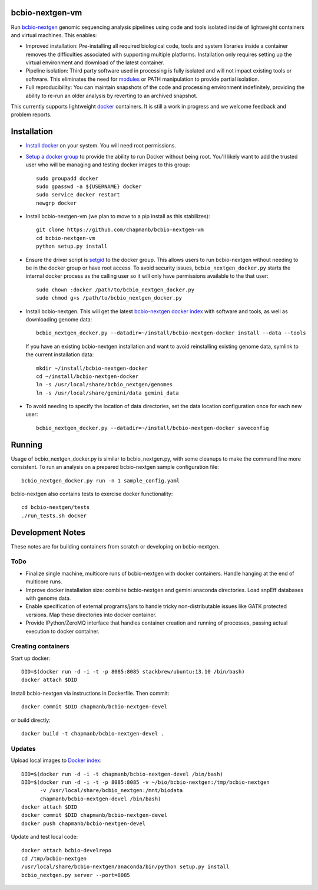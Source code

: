 bcbio-nextgen-vm
----------------

Run `bcbio-nextgen`_ genomic sequencing analysis pipelines using code and tools
isolated inside of lightweight containers and virtual machines. This enables:

- Improved installation: Pre-installing all required biological code, tools and
  system libraries inside a container removes the difficulties associated with
  supporting multiple platforms. Installation only requires setting up the
  virtual environment and download of the latest container.

- Pipeline isolation: Third party software used in processing is fully isolated
  and will not impact existing tools or software. This eliminates the need for
  `modules`_ or PATH manipulation to provide partial isolation.

- Full reproducibility: You can maintain snapshots of the code and processing
  environment indefinitely, providing the ability to re-run an older analysis
  by reverting to an archived snapshot.

This currently supports lightweight `docker`_ containers. It is still a work in
progress and we welcome feedback and problem reports.

.. _bcbio-nextgen: https://github.com/chapmanb/bcbio-nextgen
.. _docker: http://www.docker.io/
.. _modules: http://modules.sourceforge.net/

Installation
------------

- `Install docker`_ on your system. You will need root permissions.

- `Setup a docker group`_ to provide the ability to run Docker without being
  root. You'll likely want to add the trusted user who will be managing and
  testing docker images to this group::

    sudo groupadd docker
    sudo gpasswd -a ${USERNAME} docker
    sudo service docker restart
    newgrp docker

- Install bcbio-nextgen-vm (we plan to move to a pip install as this stabilizes)::

    git clone https://github.com/chapmanb/bcbio-nextgen-vm
    cd bcbio-nextgen-vm
    python setup.py install

- Ensure the driver script is `setgid`_ to the docker group. This allows users
  to run bcbio-nextgen without needing to be in the docker group or have root
  access. To avoid security issues, ``bcbio_nextgen_docker.py`` starts the
  internal docker process as the calling user so it will only have permissions
  available to the that user::

    sudo chown :docker /path/to/bcbio_nextgen_docker.py
    sudo chmod g+s /path/to/bcbio_nextgen_docker.py

- Install bcbio-nextgen. This will get the latest `bcbio-nextgen docker index`_
  with software and tools, as well as downloading genome data::

    bcbio_nextgen_docker.py --datadir=~/install/bcbio-nextgen-docker install --data --tools

  If you have an existing bcbio-nextgen installation and want to avoid
  reinstalling existing genome data, symlink to the current installation data::

    mkdir ~/install/bcbio-nextgen-docker
    cd ~/install/bcbio-nextgen-docker
    ln -s /usr/local/share/bcbio_nextgen/genomes
    ln -s /usr/local/share/gemini/data gemini_data

- To avoid needing to specify the location of data directories, set the
  data location configuration once for each new user::

    bcbio_nextgen_docker.py --datadir=~/install/bcbio-nextgen-docker saveconfig

.. _Install docker: http://docs.docker.io/en/latest/installation/#installation-list
.. _Setup a docker group: http://docs.docker.io/en/latest/use/basics/#dockergroup
.. _Docker index: https://index.docker.io/
.. _bcbio-nextgen docker index: https://index.docker.io/u/chapmanb/bcbio-nextgen-devel/
.. _setgid: https://en.wikipedia.org/wiki/Setuid

Running
-------

Usage of bcbio_nextgen_docker.py is similar to bcbio_nextgen.py, with some
cleanups to make the command line more consistent. To run an analysis on a
prepared bcbio-nextgen sample configuration file::

  bcbio_nextgen_docker.py run -n 1 sample_config.yaml

bcbio-nextgen also contains tests to exercise docker functionality::

  cd bcbio-nextgen/tests
  ./run_tests.sh docker

Development Notes
-----------------

These notes are for building containers from scratch or developing on
bcbio-nextgen.

ToDo
====

- Finalize single machine, multicore runs of bcbio-nextgen with docker
  containers. Handle hanging at the end of multicore runs.
- Improve docker installation size: combine bcbio-nextgen and gemini anaconda
  directories. Load snpEff databases with genome data.
- Enable specification of external programs/jars to handle tricky non-distributable
  issues like GATK protected versions. Map these directories into docker container.
- Provide IPython/ZeroMQ interface that handles container creation and running
  of processes, passing actual execution to docker container.

Creating containers
===================

Start up docker::

    DID=$(docker run -d -i -t -p 8085:8085 stackbrew/ubuntu:13.10 /bin/bash)
    docker attach $DID

Install bcbio-nextgen via instructions in Dockerfile. Then commit::

    docker commit $DID chapmanb/bcbio-nextgen-devel

or build directly::

    docker build -t chapmanb/bcbio-nextgen-devel .

Updates
=======

Upload local images to `Docker index`_::

    DID=$(docker run -d -i -t chapmanb/bcbio-nextgen-devel /bin/bash)
    DID=$(docker run -d -i -t -p 8085:8085 -v ~/bio/bcbio-nextgen:/tmp/bcbio-nextgen
          -v /usr/local/share/bcbio_nextgen:/mnt/biodata
          chapmanb/bcbio-nextgen-devel /bin/bash)
    docker attach $DID
    docker commit $DID chapmanb/bcbio-nextgen-devel
    docker push chapmanb/bcbio-nextgen-devel

Update and test local code::

    docker attach bcbio-develrepo
    cd /tmp/bcbio-nextgen
    /usr/local/share/bcbio-nextgen/anaconda/bin/python setup.py install
    bcbio_nextgen.py server --port=8085
